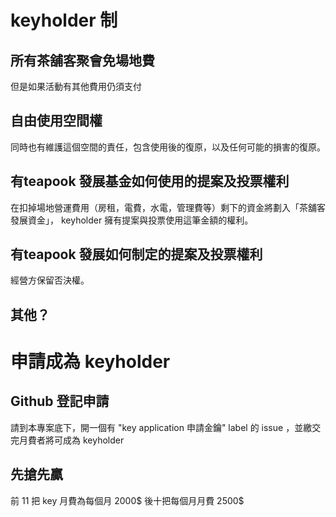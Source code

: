 * keyholder 制
** 所有茶舖客聚會免場地費
   但是如果活動有其他費用仍須支付
** 自由使用空間權
   同時也有維護這個空間的責任，包含使用後的復原，以及任何可能的損害的復原。
** 有teapook 發展基金如何使用的提案及投票權利
   在扣掉場地營運費用（房租，電費，水電，管理費等）剩下的資金將劃入「茶舖客發展資金」，
   keyholder 擁有提案與投票使用這筆金額的權利。
** 有teapook 發展如何制定的提案及投票權利
   經營方保留否決權。
** 其他？
* 申請成為 keyholder  
 
** Github 登記申請
   請到本專案底下，開一個有 "key application 申請金鑰"  label 的 issue ，並繳交完月費者將可成為 keyholder
 
** 先搶先贏
 前 11 把 key 月費為每個月 2000$ 後十把每個月月費 2500$
